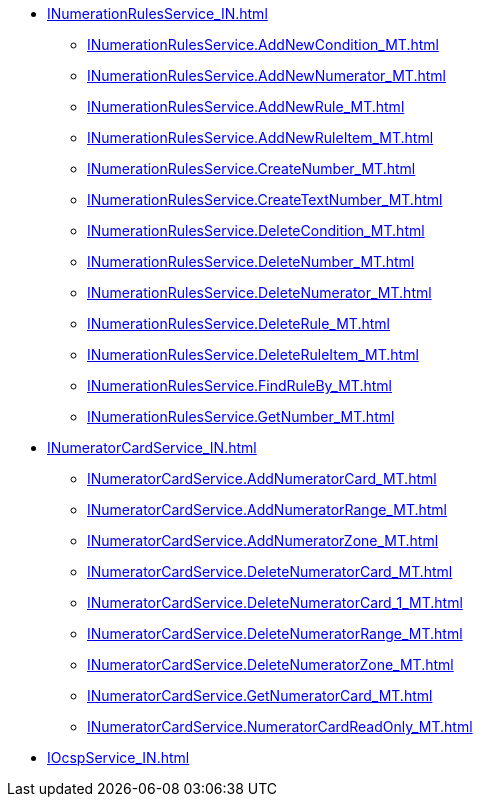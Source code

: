 ****** xref:INumerationRulesService_IN.adoc[]
******* xref:INumerationRulesService.AddNewCondition_MT.adoc[]
******* xref:INumerationRulesService.AddNewNumerator_MT.adoc[]
******* xref:INumerationRulesService.AddNewRule_MT.adoc[]
******* xref:INumerationRulesService.AddNewRuleItem_MT.adoc[]
******* xref:INumerationRulesService.CreateNumber_MT.adoc[]
******* xref:INumerationRulesService.CreateTextNumber_MT.adoc[]
******* xref:INumerationRulesService.DeleteCondition_MT.adoc[]
******* xref:INumerationRulesService.DeleteNumber_MT.adoc[]
******* xref:INumerationRulesService.DeleteNumerator_MT.adoc[]
******* xref:INumerationRulesService.DeleteRule_MT.adoc[]
******* xref:INumerationRulesService.DeleteRuleItem_MT.adoc[]
******* xref:INumerationRulesService.FindRuleBy_MT.adoc[]
******* xref:INumerationRulesService.GetNumber_MT.adoc[]
****** xref:INumeratorCardService_IN.adoc[]
******* xref:INumeratorCardService.AddNumeratorCard_MT.adoc[]
******* xref:INumeratorCardService.AddNumeratorRange_MT.adoc[]
******* xref:INumeratorCardService.AddNumeratorZone_MT.adoc[]
******* xref:INumeratorCardService.DeleteNumeratorCard_MT.adoc[]
******* xref:INumeratorCardService.DeleteNumeratorCard_1_MT.adoc[]
******* xref:INumeratorCardService.DeleteNumeratorRange_MT.adoc[]
******* xref:INumeratorCardService.DeleteNumeratorZone_MT.adoc[]
******* xref:INumeratorCardService.GetNumeratorCard_MT.adoc[]
******* xref:INumeratorCardService.NumeratorCardReadOnly_MT.adoc[]
****** xref:IOcspService_IN.adoc[]